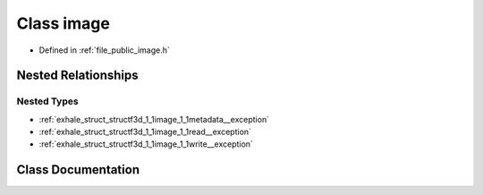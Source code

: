 .. _exhale_class_classf3d_1_1image:

Class image
===========

- Defined in :ref:`file_public_image.h`


Nested Relationships
--------------------


Nested Types
************

- :ref:`exhale_struct_structf3d_1_1image_1_1metadata__exception`
- :ref:`exhale_struct_structf3d_1_1image_1_1read__exception`
- :ref:`exhale_struct_structf3d_1_1image_1_1write__exception`


Class Documentation
-------------------


.. doxygenclass:: f3d::image
   :project: libf3d
   :members:
   :protected-members:
   :undoc-members: